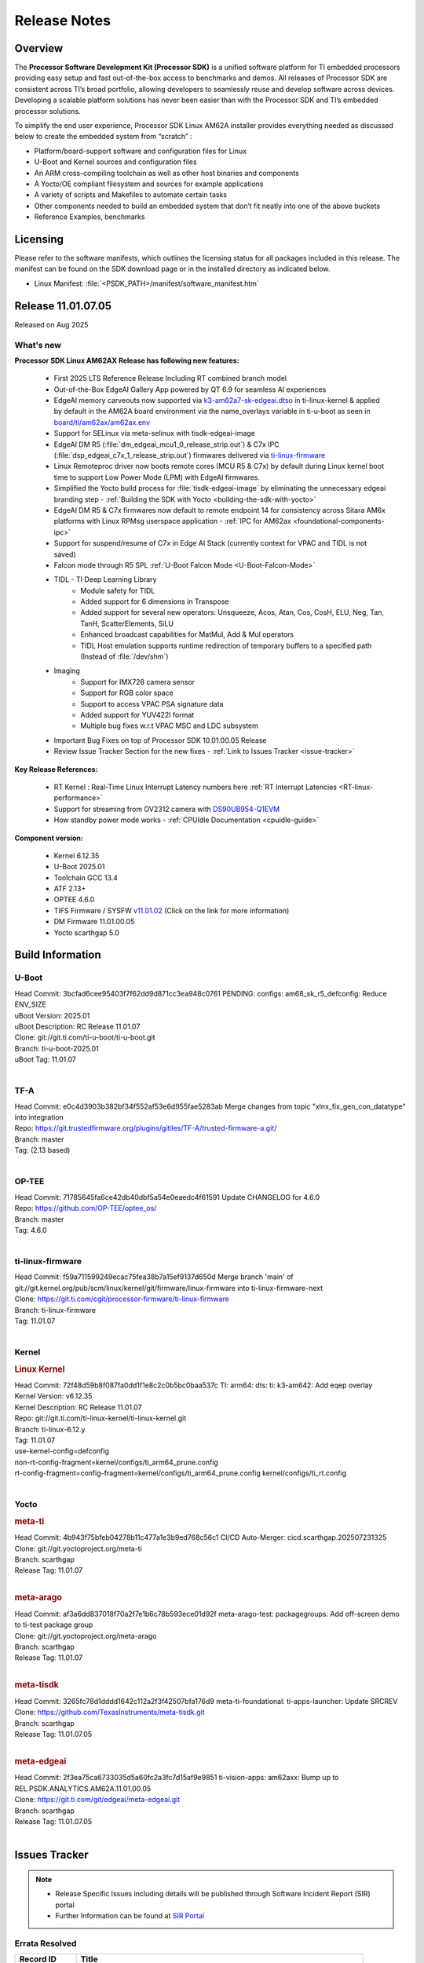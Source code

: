 .. _Release-note-label:

#############
Release Notes
#############

Overview
========

The **Processor Software Development Kit (Processor SDK)** is a unified software platform for TI embedded processors
providing easy setup and fast out-of-the-box access to benchmarks and demos.  All releases of Processor SDK are
consistent across TI’s broad portfolio, allowing developers to seamlessly reuse and develop software across devices.
Developing a scalable platform solutions has never been easier than with the Processor SDK and TI’s embedded processor
solutions.

To simplify the end user experience, Processor SDK Linux AM62A installer provides everything needed as discussed below
to create the embedded system from “scratch” :

-  Platform/board-support software and configuration files for Linux
-  U-Boot and Kernel sources and configuration files
-  An ARM cross-compiling toolchain as well as other host binaries and components
-  A Yocto/OE compliant filesystem and sources for example applications
-  A variety of scripts and Makefiles to automate certain tasks
-  Other components needed to build an embedded system that don’t fit neatly into one of the above buckets
-  Reference Examples, benchmarks


Licensing
=========

Please refer to the software manifests, which outlines the licensing
status for all packages included in this release. The manifest can be
found on the SDK download page or in the installed directory as indicated below.

-  Linux Manifest: :file:`<PSDK_PATH>/manifest/software_manifest.htm`


Release 11.01.07.05
===================

Released on Aug 2025

What's new
----------

**Processor SDK Linux AM62AX Release has following new features:**

  - First 2025 LTS Reference Release Including RT combined branch model
  - Out-of-the-Box EdgeAI Gallery App powered by QT 6.9 for seamless AI experiences
  - EdgeAI memory carveouts now supported via `k3-am62a7-sk-edgeai.dtso <https://git.ti.com/cgit/ti-linux-kernel/ti-linux-kernel/tree/arch/arm64/boot/dts/ti/k3-am62a7-sk-edgeai.dtso?h=11.01.07>`_ in ti-linux-kernel & applied by default in the AM62A board environment via the name_overlays variable in ti-u-boot as seen in `board/ti/am62ax/am62ax.env <https://git.ti.com/cgit/ti-u-boot/ti-u-boot/tree/board/ti/am62ax/am62ax.env?h=11.01.07#n22>`_
  - Support for SELinux via meta-selinux with tisdk-edgeai-image
  - EdgeAI DM R5 (:file:`dm_edgeai_mcu1_0_release_strip.out`) & C7x IPC (:file:`dsp_edgeai_c7x_1_release_strip.out`) firmwares delivered via `ti-linux-firmware <https://git.ti.com/cgit/processor-firmware/ti-linux-firmware/tree/?h=11.01.07>`_
  - Linux Remoteproc driver now boots remote cores (MCU R5 & C7x) by default during Linux kernel boot time to support Low Power Mode (LPM) with EdgeAI firmwares.
  - Simplified the Yocto build process for :file:`tisdk-edgeai-image` by eliminating the unnecessary edgeai branding step - :ref:`Building the SDK with Yocto <building-the-sdk-with-yocto>`
  - EdgeAI DM R5 & C7x firmwares now default to remote endpoint 14 for consistency across Sitara AM6x platforms with Linux RPMsg userspace application - :ref:`IPC for AM62ax <foundational-components-ipc>`
  - Support for suspend/resume of C7x in Edge AI Stack (currently context for VPAC and TIDL is not saved)
  - Falcon mode through R5 SPL :ref:`U-Boot Falcon Mode <U-Boot-Falcon-Mode>`
  - TIDL - TI Deep Learning Library
     - Module safety for TIDL
     - Added support for 6 dimensions in Transpose
     - Added support for several new operators: Unsqueeze, Acos, Atan, Cos, CosH, ELU, Neg, Tan, TanH, ScatterElements, SiLU
     - Enhanced broadcast capabilities for MatMul, Add & Mul operators
     - TIDL Host emulation supports runtime redirection of temporary buffers to a specified path (Instead of :file:`/dev/shm`)
  - Imaging
     - Support for IMX728 camera sensor
     - Support for RGB color space
     - Support to access VPAC PSA signature data
     - Added support for YUV422I format
     - Multiple bug fixes w.r.t VPAC MSC and LDC subsystem
  - Important Bug Fixes on top of Processor SDK 10.01.00.05 Release
  - Review Issue Tracker Section for the new fixes - :ref:`Link to Issues Tracker <issue-tracker>`

**Key Release References:**

  - RT Kernel : Real-Time Linux Interrupt Latency numbers here :ref:`RT Interrupt Latencies <RT-linux-performance>`
  - Support for streaming from OV2312 camera with `DS90UB954-Q1EVM <https://www.ti.com/tool/DS90UB954-Q1EVM>`_
  - How standby power mode works - :ref:`CPUIdle Documentation <cpuidle-guide>`

**Component version:**

  - Kernel 6.12.35
  - U-Boot 2025.01
  - Toolchain GCC 13.4
  - ATF 2.13+
  - OPTEE 4.6.0
  - TIFS Firmware / SYSFW `v11.01.02 <https://software-dl.ti.com/tisci/esd/11_01_02/release_notes/release_notes.html>`__ (Click on the link for more information)
  - DM Firmware 11.01.00.05
  - Yocto scarthgap 5.0


Build Information
=================

.. _u-boot-release-notes:

U-Boot
------

| Head Commit: 3bcfad6cee95403f7f62dd9d871cc3ea948c0761 PENDING: configs: am68_sk_r5_defconfig: Reduce ENV_SIZE
| uBoot Version: 2025.01
| uBoot Description: RC Release 11.01.07
| Clone: git://git.ti.com/ti-u-boot/ti-u-boot.git
| Branch: ti-u-boot-2025.01
| uBoot Tag: 11.01.07
|

.. _tf-a-release-notes:

TF-A
----
| Head Commit: e0c4d3903b382bf34f552af53e6d955fae5283ab Merge changes from topic "xlnx_fix_gen_con_datatype" into integration
| Repo: https://git.trustedfirmware.org/plugins/gitiles/TF-A/trusted-firmware-a.git/
| Branch: master
| Tag: (2.13 based)
|

.. _optee-release-notes:

OP-TEE
------
| Head Commit: 71785645fa6ce42db40dbf5a54e0eaedc4f61591 Update CHANGELOG for 4.6.0
| Repo: https://github.com/OP-TEE/optee_os/
| Branch: master
| Tag: 4.6.0
|

.. _ti-linux-fw-release-notes:

ti-linux-firmware
-----------------
| Head Commit: f59a711599249ecac75fea38b7a15ef9137d650d Merge branch 'main' of git://git.kernel.org/pub/scm/linux/kernel/git/firmware/linux-firmware into ti-linux-firmware-next
| Clone: https://git.ti.com/cgit/processor-firmware/ti-linux-firmware
| Branch: ti-linux-firmware
| Tag: 11.01.07
|

Kernel
------
.. rubric:: Linux Kernel
   :name: linux-kernel

| Head Commit: 72f48d59b8f087fa0dd1f1e8c2c0b5bc0baa537c TI: arm64: dts: ti: k3-am642: Add eqep overlay
| Kernel Version: v6.12.35
| Kernel Description: RC Release 11.01.07

| Repo: git://git.ti.com/ti-linux-kernel/ti-linux-kernel.git
| Branch: ti-linux-6.12.y
| Tag: 11.01.07
| use-kernel-config=defconfig
| non-rt-config-fragment=kernel/configs/ti_arm64_prune.config
| rt-config-fragment=config-fragment=kernel/configs/ti_arm64_prune.config kernel/configs/ti_rt.config
|


Yocto
-----
.. rubric:: meta-ti
   :name: meta-ti

| Head Commit: 4b943f75bfeb04278b11c477a1e3b9ed768c56c1 CI/CD Auto-Merger: cicd.scarthgap.202507231325

| Clone: git://git.yoctoproject.org/meta-ti
| Branch: scarthgap
| Release Tag: 11.01.07
|

.. rubric:: meta-arago
   :name: meta-arago

| Head Commit: af3a6dd837018f70a2f7e1b6c78b593ece01d92f meta-arago-test: packagegroups: Add off-screen demo to ti-test package group

| Clone: git://git.yoctoproject.org/meta-arago
| Branch: scarthgap
| Release Tag: 11.01.07
|

.. rubric:: meta-tisdk
   :name: meta-tisdk

| Head Commit: 3265fc78d1dddd1642c112a2f3f42507bfa176d9 meta-ti-foundational: ti-apps-launcher: Update SRCREV

| Clone: https://github.com/TexasInstruments/meta-tisdk.git
| Branch: scarthgap
| Release Tag: 11.01.07.05
|

.. rubric:: meta-edgeai
   :name: meta-edgeai

| Head Commit: 2f3ea75ca6733035d5a60fc2a3fc7d15af9e9851 ti-vision-apps: am62axx: Bump up to REL.PSDK.ANALYTICS.AM62A.11.01.00.05

| Clone: https://git.ti.com/git/edgeai/meta-edgeai.git
| Branch: scarthgap
| Release Tag: 11.01.07.05
|

.. _issue-tracker:

Issues Tracker
==============

.. note::

    - Release Specific Issues including details will be published through Software Incident Report (SIR) portal

    - Further Information can be found at `SIR Portal <https://sir.ext.ti.com/>`_

Errata Resolved
---------------
.. csv-table::
   :header: "Record ID", "Title"
   :widths: 15, 70

   "EXT_EP-12128","USB2 PHY locks up due to short suspend"
   "EXT_EP-12123","USART: Erroneous clear/trigger of timeout interrupt"
   "EXT_EP-12124","BCDMA: RX Channel can lockup in certain scenarios"

Issues Resolved
---------------
.. csv-table::
   :header: "Record ID", "Title"
   :widths: 15, 70

   "EXT_EP-12108","audit for potential bugs with 6.6.44 stable merge "
   "EXT_EP-12098","Uboot docs: document renaming tiboot3-<evm>.bin file"
   "EXT_EP-12103","PHY configs not restored after suspend-resume"
   "EXT_EP-12058","rcu_preempt self-detected stall on CPU while running DSS usecases"
   "EXT_EP-12093","GPIO glitch observed while resuming from DeepSleep"
   "EXT_EP-12059","AM62A: Missing UB954-Q1 support"
   "EXT_EP-12063","Update the DDR configuration with DDR syscfg 9.09+"
   "EXT_EP-12064","AM62A Yocto SDK UG: OSPI U-Boot Section Incomplete (PHY Calibration, Programming, etc.)"
   "EXT_EP-12101","AM62A dts files missing RTI nodes"
   "EXT_EP-12109","Multi Instance Hang with Reduced CPU load patch"
   "EXT_EP-12107","Running camera pipelines causes kernel crash on all platforms"
   "EXT_EP-12106","higher latency metrics with Wave5"
   "EXT_EP-12105","Multistream decode stall during stop sequence"
   "SITSW-4773","DM is ignoring the exact flags sent in TISCI message"
   "SYSFW-5992","Unable to set exact pixel clock for OLDI LCD display / HDMI Pixel clock"
   "SYSFW-6426","Ownership of a firewall region can be transferred to an invalid host"
   "SYSFW-6432","Set device API doesn't return Error when PD is in transition state"
   "SYSFW-7096","TIFS halts when proc auth boot message is sent for an AES-256 encrypted image"
   "SYSFW-7571","Device IDs higher than 255 does not work with set device constraint API"
   "SYSFW-7602","RTC count value not getting updated after DeepSleep exit"
   "SYSFW-7614","Unable to configure DSS clock below 15.625MHz"
   "SYSFW-7617","LPM mode selection logic does not check for constraints on all the hosts/devices"
   "SYSFW-7739","LPM constraint messages received by TIFS not forwarded to DM"
   "SYSFW-7740","Only the last latency constraint value passed from a host considered in LPM selection"
   "SYSFW-7758","MAIN PLL15 HSDIVs (DM) if updated in SBL flow results in boot failure in later stages"


Issues Open
-----------
.. csv-table::
   :header: "Record ID", "Title"
   :widths: 15, 70

   "EXT_EP-12111","Linux SDK v10.0: TI-added support for W25N01JW SPI NAND breaks other existing Flash support"
   "EXT_EP-12078","SK-AM62A: Stability issues with DDR Config v0.10.02"
   "EXT_EP-12077","Failure to enter DeepSleep with JPEG Encoder"
   "EXT_EP-12073","AM62Ax MCU domain pinmux disabled by default"
   "EXT_EP-12112","Add Timer PWM documentation and other infrastructure as needed"
   "EXT_EP-12127","Streaming with multiple cameras gets frozen in 2 minutes"
   "EXT_EP-12142","Instabilities observed while resuming from IO Only plus DDR mode"
   "SYSFW-7034","Read lock on extended OTP area does not work after doing write lock"
   "SYSFW-7622","DeepSleep resume failure when RTC wake is set for 1 second"
   "SYSFW-7781","Get device API does not return error when the LPSC is in transition state"
   "SYSFW-7811","Resume from IO Only + DDR mode fails sometimes"
   "SYSFW-7831","DMA Resources used by ROM are not cleaned up when resuming from IO Only + DDR mode"
   "SYSFW-7884","There is an additional divide by 4 on all clocks of WKUP/MCU GPIO clock mux"
   "SYSFW-7887","DeepSleep fails if entered immediately after bootup"
   "SYSFW-7897","Partial I/O mode fails after few hundred iterations"
   "SYSFW-7903","Processor ownership info is not part of minimal TIFS context in IO only + DDR mode"

